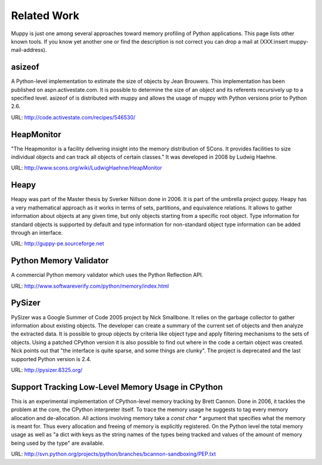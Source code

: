 .. _related_work:

============
Related Work
============

Muppy is just one among several approaches toward memory profiling of Python
applications. This page lists other known tools. If you know yet another one or
find the description is not correct you can drop a mail at (XXX:insert
muppy-mail-address).

.. _asizeof:

asizeof
-------

A Python-level implementation to estimate the size of objects by Jean
Brouwers. This implementation has been published on
aspn.activestate.com. It is possible to determine the size of an
object and its referents recursively up to a specified level. asizeof of is
distributed with muppy and allows the usage of muppy with Python versions prior
to Python 2.6.

URL: http://code.activestate.com/recipes/546530/

HeapMonitor
-----------
"The Heapmonitor is a facility delivering insight into the memory distribution
of SCons. It provides facilities to size individual objects and can track all
objects of certain classes." It was developed in 2008 by Ludwig Haehne.

URL: http://www.scons.org/wiki/LudwigHaehne/HeapMonitor

Heapy
-----

Heapy was part of the Master thesis by Sverker Nillson done in 2006. It is part
of the umbrella project guppy. Heapy has a very mathematical approach as it
works in terms of sets, partitions, and equivalence relations.  It allows to
gather information about objects at any given time, but only objects starting
from a specific root object. Type information for standard objects is supported
by default and type information for non-standard object type information can be
added through an interface.

URL: http://guppy-pe.sourceforge.net

Python Memory Validator
-----------------------

A commercial Python memory validator which uses the Python Reflection
API.

URL: http://www.softwareverify.com/python/memory/index.html

PySizer
-------

PySizer was a Google Summer of Code 2005 project by Nick Smallbone. It relies on
the garbage collector to gather information about existing objects. The
developer can create a summary of the current set of objects and then analyze the
extracted data. It is possible to group objects by criteria like object type and
apply filtering mechanisms to the sets of objects.  Using a patched CPython
version it is also possible to find out where in the code a certain object was
created. Nick points out that "the interface is quite sparse, and some things
are clunky". The project is deprecated and the last supported Python version is
2.4.

URL: http://pysizer.8325.org/

Support Tracking Low-Level Memory Usage in CPython
--------------------------------------------------

This is an experimental implementation of CPython-level memory tracking by Brett
Cannon. Done in 2006, it tackles the problem at the core,
the CPython interpreter itself. To trace the memory usage he suggests to tag
every memory allocation and de-allocation. All actions involving memory take a
`const char *` argument that specifies what the memory is meant
for. Thus every allocation and freeing of memory is
explicitly registered. On the Python level the total memory usage as well as "a
dict with keys as the string names of the types being tracked and values of the
amount of memory being used by the type" are available.

URL: http://svn.python.org/projects/python/branches/bcannon-sandboxing/PEP.txt

